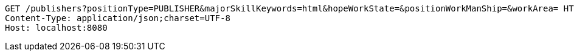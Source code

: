 [source,http,options="nowrap"]
----
GET /publishers?positionType=PUBLISHER&majorSkillKeywords=html&hopeWorkState=&positionWorkManShip=&workArea= HTTP/1.1
Content-Type: application/json;charset=UTF-8
Host: localhost:8080

----